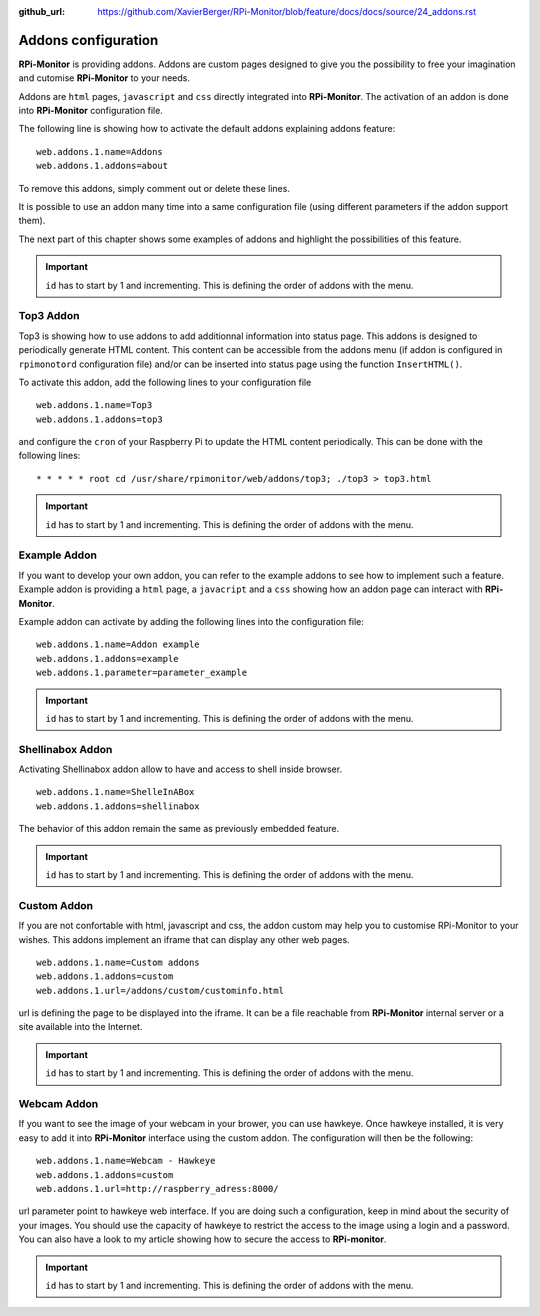 :github_url: https://github.com/XavierBerger/RPi-Monitor/blob/feature/docs/docs/source/24_addons.rst

Addons configuration
====================

**RPi-Monitor** is providing addons. Addons are custom pages designed to give 
you the possibility to free your imagination and cutomise **RPi-Monitor** to your needs.

Addons are ``html`` pages, ``javascript`` and ``css`` directly integrated into **RPi-Monitor**.
The activation of an addon is done into **RPi-Monitor** configuration file. 

The following line is showing how to activate the default addons explaining addons feature: 

::

  web.addons.1.name=Addons
  web.addons.1.addons=about

To remove this addons, simply comment out or delete these lines.

It is possible to use an addon many time into a same configuration file 
(using different parameters if the addon support them).

The next part of this chapter shows some examples of addons and highlight
the possibilities of this feature.

.. important:: ``id`` has to start by 1 and incrementing. This is defining the order of addons with the menu.

Top3 Addon 
----------
 
Top3 is showing how to use addons to add additionnal information into status 
page. This addons is designed to periodically generate HTML content. This 
content can be accessible from the addons menu (if addon is configured in 
``rpimonotord`` configuration file) and/or can be inserted into status page 
using the function ``InsertHTML()``.

To activate this addon, add the following lines to your configuration file
 
::

  web.addons.1.name=Top3
  web.addons.1.addons=top3

and configure the ``cron`` of your Raspberry Pi to update the HTML content 
periodically. This can be done with the following lines:

::

  * * * * * root cd /usr/share/rpimonitor/web/addons/top3; ./top3 > top3.html

.. important:: ``id`` has to start by 1 and incrementing. This is defining the order of addons with the menu.

Example Addon
-------------

If you want to develop your own addon, you can refer to the example addons to 
see how to implement such a feature.
Example addon is providing a ``html`` page, a ``javacript`` and a ``css`` showing 
how an addon page can interact with **RPi-Monitor**.  

Example addon can activate by adding the following lines into the configuration file:

::

  web.addons.1.name=Addon example
  web.addons.1.addons=example
  web.addons.1.parameter=parameter_example

.. important:: ``id`` has to start by 1 and incrementing. This is defining the order of addons with the menu.

Shellinabox Addon
-----------------

Activating Shellinabox addon allow to have and access to shell inside browser.

::

  web.addons.1.name=ShelleInABox
  web.addons.1.addons=shellinabox

The behavior of this addon remain the same as previously embedded feature.

.. important:: ``id`` has to start by 1 and incrementing. This is defining the order of addons with the menu.

Custom Addon
------------

If you are not confortable with html, javascript and css, the addon custom may 
help you to customise RPi-Monitor to your wishes. This addons implement an 
iframe that can display any other web pages.

::

  web.addons.1.name=Custom addons
  web.addons.1.addons=custom
  web.addons.1.url=/addons/custom/custominfo.html

url is defining the page to be displayed into the iframe. It can be a file 
reachable from **RPi-Monitor** internal server or a site available into the Internet.

.. important:: ``id`` has to start by 1 and incrementing. This is defining the order of addons with the menu.

Webcam Addon
------------
If you want to see the image of your webcam in your brower, you can use hawkeye. 
Once hawkeye installed, it is very easy to add it into **RPi-Monitor** interface 
using the custom addon. The configuration will then be the following:

::

  web.addons.1.name=Webcam - Hawkeye
  web.addons.1.addons=custom
  web.addons.1.url=http://raspberry_adress:8000/

url parameter point to hawkeye web interface. If you are doing such a 
configuration, keep in mind about the security of your images. You should 
use the capacity of hawkeye to restrict the access to the image using a 
login and a password. You can also have a look to my article showing how
to secure the access to **RPi-monitor**.

.. important:: ``id`` has to start by 1 and incrementing. This is defining the order of addons with the menu.
